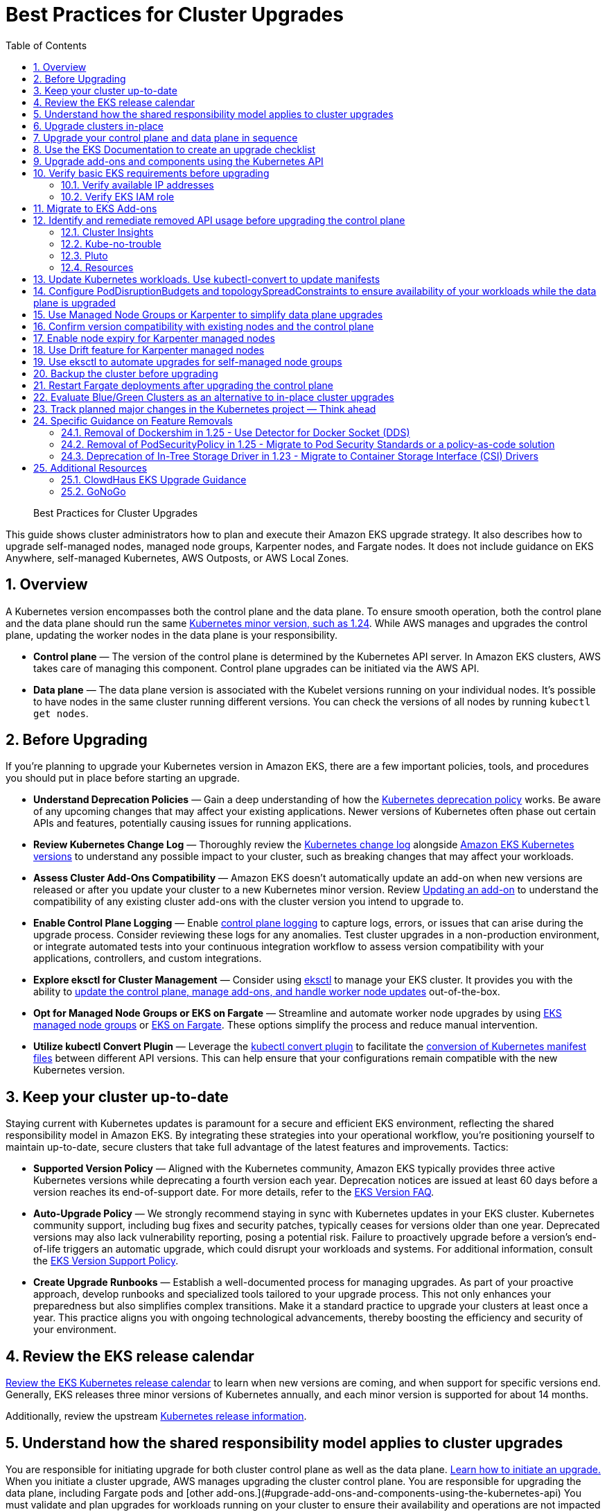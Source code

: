 //!!NODE_ROOT <chapter>
[."topic"]
[[cluster-upgrades,cluster-upgrades.title]]
= Best Practices for Cluster Upgrades
:doctype: book
:sectnums:
:toc: left
:icons: font
:experimental:
:idprefix:
:idseparator: -
:sourcedir: .
:info_doctype: chapter
:info_title: Best Practices for Cluster Upgrades
:info_abstract: Best Practices for Cluster Upgrades

[abstract]
--
Best Practices for Cluster Upgrades
--


This guide shows cluster administrators how to plan and execute their Amazon EKS upgrade strategy. It also describes how to upgrade self-managed nodes, managed node groups, Karpenter nodes, and Fargate nodes. It does not include guidance on EKS Anywhere, self-managed Kubernetes, AWS Outposts, or AWS Local Zones. 

## Overview

A Kubernetes version encompasses both the control plane and the data plane. To ensure smooth operation, both the control plane and the data plane should run the same https://kubernetes.io/releases/version-skew-policy/#supported-versions[Kubernetes minor version, such as 1.24]. While AWS manages and upgrades the control plane, updating the worker nodes in the data plane is your responsibility.

* **Control plane** — The version of the control plane is determined by the Kubernetes API server. In Amazon EKS clusters, AWS takes care of managing this component. Control plane upgrades can be initiated via the AWS API. 
* **Data plane** — The data plane version is associated with the Kubelet versions running on your individual nodes. It's possible to have nodes in the same cluster running different versions. You can check the versions of all nodes by running `kubectl get nodes`.

## Before Upgrading

If you're planning to upgrade your Kubernetes version in Amazon EKS, there are a few important policies, tools, and procedures you should put in place before starting an upgrade. 

* **Understand Deprecation Policies** — Gain a deep understanding of how the  https://kubernetes.io/docs/reference/using-api/deprecation-policy/[Kubernetes deprecation policy] works. Be aware of any upcoming changes that may affect your existing applications. Newer versions of Kubernetes often phase out certain APIs and features, potentially causing issues for running applications.
* **Review Kubernetes Change Log** — Thoroughly review the https://github.com/kubernetes/kubernetes/tree/master/CHANGELOG[Kubernetes change log] alongside https://docs.aws.amazon.com/eks/latest/userguide/kubernetes-versions.html[Amazon EKS Kubernetes versions] to understand any possible impact to your cluster, such as breaking changes that may affect your workloads.
* **Assess Cluster Add-Ons Compatibility** — Amazon EKS doesn't automatically update an add-on when new versions are released or after you update your cluster to a new Kubernetes minor version. Review https://docs.aws.amazon.com/eks/latest/userguide/managing-add-ons.html#updating-an-add-on[Updating an add-on] to understand the compatibility of any existing cluster add-ons with the cluster version you intend to upgrade to.
* **Enable Control Plane Logging** — Enable https://docs.aws.amazon.com/eks/latest/userguide/control-plane-logs.html[control plane logging] to capture logs, errors, or issues that can arise during the upgrade process. Consider reviewing these logs for any anomalies. Test cluster upgrades in a non-production environment, or integrate automated tests into your continuous integration workflow to assess version compatibility with your applications, controllers, and custom integrations.
* **Explore eksctl for Cluster Management** — Consider using https://eksctl.io/[eksctl] to manage your EKS cluster. It provides you with the ability to https://eksctl.io/usage/cluster-upgrade/[update the control plane, manage add-ons, and handle worker node updates] out-of-the-box. 
* **Opt for Managed Node Groups or EKS on Fargate** — Streamline and automate worker node upgrades by using https://docs.aws.amazon.com/eks/latest/userguide/managed-node-groups.html[EKS managed node groups] or https://docs.aws.amazon.com/eks/latest/userguide/fargate.html[EKS on Fargate]. These options simplify the process and reduce manual intervention.
* **Utilize kubectl Convert Plugin** — Leverage the https://kubernetes.io/docs/tasks/tools/install-kubectl-linux/#install-kubectl-convert-plugin[kubectl convert plugin] to facilitate the https://kubernetes.io/docs/tasks/tools/included/kubectl-convert-overview/[conversion of Kubernetes manifest files] between different API versions. This can help ensure that your configurations remain compatible with the new Kubernetes version.

## Keep your cluster up-to-date

Staying current with Kubernetes updates is paramount for a secure and efficient EKS environment, reflecting the shared responsibility model in Amazon EKS. By integrating these strategies into your operational workflow, you're positioning yourself to maintain up-to-date, secure clusters that take full advantage of the latest features and improvements. Tactics:

* **Supported Version Policy** — Aligned with the Kubernetes community, Amazon EKS typically provides three active Kubernetes versions while deprecating a fourth version each year. Deprecation notices are issued at least 60 days before a version reaches its end-of-support date. For more details, refer to the https://aws.amazon.com/eks/eks-version-faq/[EKS Version FAQ].
* **Auto-Upgrade Policy** — We strongly recommend staying in sync with Kubernetes updates in your EKS cluster. Kubernetes community support, including bug fixes and security patches, typically ceases for versions older than one year. Deprecated versions may also lack vulnerability reporting, posing a potential risk. Failure to proactively upgrade before a version's end-of-life triggers an automatic upgrade, which could disrupt your workloads and systems. For additional information, consult the https://aws.amazon.com/eks/eks-version-support-policy/[EKS Version Support Policy].
* **Create Upgrade Runbooks** — Establish a well-documented process for managing upgrades. As part of your proactive approach, develop runbooks and specialized tools tailored to your upgrade process. This not only enhances your preparedness but also simplifies complex transitions. Make it a standard practice to upgrade your clusters at least once a year. This practice aligns you with ongoing technological advancements, thereby boosting the efficiency and security of your environment.

## Review the EKS release calendar

https://docs.aws.amazon.com/eks/latest/userguide/kubernetes-versions.html#kubernetes-release-calendar[Review the EKS Kubernetes release calendar] to learn when new versions are coming, and when support for specific versions end. Generally, EKS releases three minor versions of Kubernetes annually, and each minor version is supported for about 14 months. 

Additionally, review the upstream https://kubernetes.io/releases/[Kubernetes release information].

## Understand how the shared responsibility model applies to cluster upgrades

You are responsible for initiating upgrade for both cluster control plane as well as the data plane. https://docs.aws.amazon.com/eks/latest/userguide/update-cluster.html[Learn how to initiate an upgrade.] When you initiate a cluster upgrade, AWS manages upgrading the cluster control plane. You are responsible for upgrading the data plane, including Fargate pods and [other add-ons.](#upgrade-add-ons-and-components-using-the-kubernetes-api) You must validate and plan upgrades for workloads running on your cluster to ensure their availability and operations are not impacted after cluster upgrade

## Upgrade clusters in-place

EKS supports an in-place cluster upgrade strategy. This maintains cluster resources, and keeps cluster configuration consistent (e.g., API endpoint, OIDC, ENIs, load balancers). This is less disruptive for cluster users, and it will use the existing workloads and resources in the cluster without requiring you to redeploy workloads or migrate external resources (e.g., DNS, storage).

When performing an in-place cluster upgrade, it is important to note that only one minor version upgrade can be executed at a time (e.g., from 1.24 to 1.25). 

This means that if you need to update multiple versions, a series of sequential upgrades will be required. Planning sequential upgrades is more complicated, and has a higher risk of downtime. In this situation, [evaluate a blue/green cluster upgrade strategy.](#evaluate-bluegreen-clusters-as-an-alternative-to-in-place-cluster-upgrades)

## Upgrade your control plane and data plane in sequence

To upgrade a cluster you will need to take the following actions:

1. [Review the Kubernetes and EKS release notes.](#use-the-eks-documentation-to-create-an-upgrade-checklist)
2. [Take a backup of the cluster. (optional)](#backup-the-cluster-before-upgrading)
3. [Identify and remediate deprecated and removed API usage in your workloads.](#identify-and-remediate-removed-api-usage-before-upgrading-the-control-plane)
4. [Ensure Managed Node Groups, if used, are on the same Kubernetes version as the control plane.](#track-the-version-skew-of-nodes-ensure-managed-node-groups-are-on-the-same-version-as-the-control-plane-before-upgrading) EKS managed node groups and nodes created by EKS Fargate Profiles only support 1 minor version skew between the control plane and data plane.
5. https://docs.aws.amazon.com/eks/latest/userguide/update-cluster.html[Upgrade the cluster control plane using the AWS console or cli.]
6. [Review add-on compatibility.](#upgrade-add-ons-and-components-using-the-kubernetes-api) Upgrade your Kubernetes add-ons and custom controllers, as required. 
7. https://docs.aws.amazon.com/eks/latest/userguide/install-kubectl.html[Update kubectl.]
8. https://docs.aws.amazon.com/eks/latest/userguide/update-managed-node-group.html[Upgrade the cluster data plane.]  Upgrade your nodes to the same Kubernetes minor version as your upgraded cluster. 

## Use the EKS Documentation to create an upgrade checklist

The EKS Kubernetes https://docs.aws.amazon.com/eks/latest/userguide/kubernetes-versions.html[version documentation] includes a detailed list of changes for each version. Build a checklist for each upgrade. 

For specific EKS version upgrade guidance, review the documentation for notable changes and considerations for each version.

* https://docs.aws.amazon.com/eks/latest/userguide/kubernetes-versions.html#kubernetes-1.27[EKS 1.27]
* https://docs.aws.amazon.com/eks/latest/userguide/kubernetes-versions.html#kubernetes-1.26[EKS 1.26]
* https://docs.aws.amazon.com/eks/latest/userguide/kubernetes-versions.html#kubernetes-1.25[EKS 1.25]
* https://docs.aws.amazon.com/eks/latest/userguide/kubernetes-versions.html#kubernetes-1.24[EKS 1.24]
* https://docs.aws.amazon.com/eks/latest/userguide/kubernetes-versions.html#kubernetes-1.23[EKS 1.23]
* https://docs.aws.amazon.com/eks/latest/userguide/kubernetes-versions.html#kubernetes-1.22[EKS 1.22]

## Upgrade add-ons and components using the Kubernetes API

Before you upgrade a cluster, you should understand what versions of Kubernetes components you are using. Inventory cluster components, and identify components that use the Kubernetes API directly. This includes critical cluster components such as monitoring and logging agents, cluster autoscalers, container storage drivers (e.g. https://docs.aws.amazon.com/eks/latest/userguide/ebs-csi.html[EBS CSI], https://docs.aws.amazon.com/eks/latest/userguide/efs-csi.html[EFS CSI]), ingress controllers, and any other workloads or add-ons that rely on the Kubernetes API directly. 

!!! tip
    Critical cluster components are often installed in a `*-system` namespace
    
    ```
    kubectl get ns | grep '-system'
    ```

Once you have identified components that rely the Kubernetes API, check their documentation for version compatibility and upgrade requirements. For example, see the https://kubernetes-sigs.github.io/aws-load-balancer-controller/v2.4/deploy/installation/[AWS Load Balancer Controller] documentation for version compatibility. Some components may need to be upgraded or configuration changed before proceeding with a cluster upgrade. Some critical components to check include https://github.com/coredns/coredns[CoreDNS], https://kubernetes.io/docs/concepts/overview/components/#kube-proxy[kube-proxy], https://github.com/aws/amazon-vpc-cni-k8s[VPC CNI], and storage drivers. 

Clusters often contain many workloads that use the Kubernetes API and are required for workload functionality such as ingress controllers, continuous delivery systems, and monitoring tools. When you upgrade an EKS cluster, you must also upgrade your add-ons and third-party tools to make sure they are compatible.
 
See the following examples of common add-ons and their relevant upgrade documentation:

* **Amazon VPC CNI:** For the recommended version of the Amazon VPC CNI add-on for each cluster version, see https://docs.aws.amazon.com/eks/latest/userguide/managing-vpc-cni.html[Updating the Amazon VPC CNI plugin for Kubernetes self-managed add-on]. **When installed as an Amazon EKS Add-on, it can only be upgraded one minor version at a time.**
* **kube-proxy:** See https://docs.aws.amazon.com/eks/latest/userguide/managing-kube-proxy.html[Updating the Kubernetes kube-proxy self-managed add-on].
* **CoreDNS:** See https://docs.aws.amazon.com/eks/latest/userguide/managing-coredns.html[Updating the CoreDNS self-managed add-on].
* **AWS Load Balancer Controller:** The AWS Load Balancer Controller needs to be compatible with the EKS version you have deployed. See the https://docs.aws.amazon.com/eks/latest/userguide/aws-load-balancer-controller.html[installation guide] for more information. 
* **Amazon Elastic Block Store (Amazon EBS) Container Storage Interface (CSI) driver:** For installation and upgrade information, see https://docs.aws.amazon.com/eks/latest/userguide/managing-ebs-csi.html[Managing the Amazon EBS CSI driver as an Amazon EKS add-on].
* **Amazon Elastic File System (Amazon EFS) Container Storage Interface (CSI) driver:** For installation and upgrade information, see https://docs.aws.amazon.com/eks/latest/userguide/efs-csi.html[Amazon EFS CSI driver].
* **Kubernetes Metrics Server:** For more information, see https://kubernetes-sigs.github.io/metrics-server/[metrics-server] on GitHub.
* **Kubernetes Cluster Autoscaler****:** To upgrade the version of Kubernetes Cluster Autoscaler, change the version of the image in the deployment. The Cluster Autoscaler is tightly coupled with the Kubernetes scheduler. You will always need to upgrade it when you upgrade the cluster. Review the https://github.com/kubernetes/autoscaler/releases[GitHub releases] to find the address of the latest release corresponding to your Kubernetes minor version.
* **Karpenter:** For installation and upgrade information, see the https://karpenter.sh/docs/upgrading/[Karpenter documentation.]

## Verify basic EKS requirements before upgrading

AWS requires certain resources in your account to complete the upgrade process. If these resources aren’t present, the cluster cannot be upgraded. A control plane upgrade requires the following resources:

1. Available IP addresses: Amazon EKS requires up to five available IP addresses from the subnets you specified when you created the cluster in order to update the cluster. If not, update your cluster configuration to include new cluster subnets prior to performing the version update.
2. EKS IAM role: The control plane IAM role is still present in the account with the necessary permissions.
3. If your cluster has secret encryption enabled, then make sure that the cluster IAM role has permission to use the AWS Key Management Service (AWS KMS) key.

### Verify available IP addresses

To update the cluster, Amazon EKS requires up to five available IP addresses from the subnets that you specified when you created your cluster.

To verify that your subnets have enough IP addresses to upgrade the cluster you can run the following command:

```
CLUSTER=<cluster name>
aws ec2 describe-subnets --subnet-ids \
  $(aws eks describe-cluster --name ${CLUSTER} \
  --query 'cluster.resourcesVpcConfig.subnetIds' \
  --output text) \
  --query 'Subnets[*].[SubnetId,AvailabilityZone,AvailableIpAddressCount]' \
  --output table

----------------------------------------------------
|                  DescribeSubnets                 |
+---------------------------+--------------+-------+
|  subnet-067fa8ee8476abbd6 |  us-east-1a  |  8184 |
|  subnet-0056f7403b17d2b43 |  us-east-1b  |  8153 |
|  subnet-09586f8fb3addbc8c |  us-east-1a  |  8120 |
|  subnet-047f3d276a22c6bce |  us-east-1b  |  8184 |
+---------------------------+--------------+-------+
```

The https://github.com/aws/amazon-vpc-cni-k8s/blob/master/cmd/cni-metrics-helper/README.md[VPC CNI Metrics Helper] may be used to create a CloudWatch dashboard for VPC metrics. 
Amazon EKS recommends updating the cluster subnets using the "UpdateClusterConfiguration" API prior to beginning a Kubernetes version upgrade if you are running out of IP addresses in the subnets initially specified during cluster creation. Please verify that the new subnets you will be provided:

* belong to same set of AZs that are selected during cluster creation. 
* belong to the same VPC provided during cluster creation

Please consider associating additional CIDR blocks if the IP addresses in the existing VPC CIDR block run out. AWS enables the association of additional CIDR blocks with your existing cluster VPC, effectively expanding your IP address pool. This expansion can be accomplished by introducing additional private IP ranges (RFC 1918) or, if necessary, public IP ranges (non-RFC 1918). You must add new VPC CIDR blocks and allow VPC refresh to complete before Amazon EKS can use the new CIDR. After that, you can update the subnets based on the newly set up CIDR blocks to the VPC.


### Verify EKS IAM role

To verify that the IAM role is available and has the correct assume role policy in your account you can run the following commands:

```
CLUSTER=<cluster name>
ROLE_ARN=$(aws eks describe-cluster --name ${CLUSTER} \
  --query 'cluster.roleArn' --output text)
aws iam get-role --role-name ${ROLE_ARN##*/} \
  --query 'Role.AssumeRolePolicyDocument'
  
{
    "Version": "2012-10-17",
    "Statement": [
        {
            "Effect": "Allow",
            "Principal": {
                "Service": "eks.amazonaws.com"
            },
            "Action": "sts:AssumeRole"
        }
    ]
}
```

## Migrate to EKS Add-ons

Amazon EKS automatically installs add-ons such as the Amazon VPC CNI plugin for Kubernetes, `kube-proxy`, and CoreDNS for every cluster. Add-ons may be self-managed, or installed as Amazon EKS Add-ons. Amazon EKS Add-ons is an alternate way to manage add-ons using the EKS API. 

You can use Amazon EKS Add-ons to update versions with a single command. For Example:

```
aws eks update-addon —cluster-name my-cluster —addon-name vpc-cni —addon-version version-number \
--service-account-role-arn arn:aws:iam::111122223333:role/role-name —configuration-values '{}' —resolve-conflicts PRESERVE
```

Check if you have any EKS Add-ons with:

```
aws eks list-addons --cluster-name <cluster name>
```

!!! warning
      
    EKS Add-ons are not automatically upgraded during a control plane upgrade. You must initiate EKS add-on updates, and select the desired version. 

    * You are responsible for selecting a compatible version from all available versions. [Review the guidance on add-on version compatibility.](#upgrade-add-ons-and-components-using-the-kubernetes-api)
    * Amazon EKS Add-ons may only be upgraded one minor version at a time. 

https://docs.aws.amazon.com/eks/latest/userguide/eks-add-ons.html[Learn more about what components are available as EKS Add-ons, and how to get started.]

https://aws.amazon.com/blogs/containers/amazon-eks-add-ons-advanced-configuration/[Learn how to supply a custom configuration to an EKS Add-on.]

## Identify and remediate removed API usage before upgrading the control plane

You should identify API usage of removed APIs before upgrading your EKS control plane. To do that we recommend using tools that can check a running cluster or static, rendered Kubernetes manifest files. 

Running the check against static manifest files is generally more accurate. If run against live clusters, these tools may return false positives. 

A deprecated Kubernetes API does not mean the API has been removed. You should check the https://kubernetes.io/docs/reference/using-api/deprecation-policy/[Kubernetes Deprecation Policy] to understand how API removal affects your workloads.

### Cluster Insights
https://docs.aws.amazon.com/eks/latest/userguide/cluster-insights.html[Cluster Insights] is a feature that provides findings on issues that may impact the ability to upgrade an EKS cluster to newer versions of Kubernetes. These findings are curated and managed by Amazon EKS and offer recommendations on how to remediate them. By leveraging Cluster Insights, you can minimize the effort spent to upgrade to newer Kubernetes versions.

To view insights of an EKS cluster, you can run the command:
```
aws eks list-insights --region <region-code> --cluster-name <my-cluster>

{
    "insights": [
        {
            "category": "UPGRADE_READINESS", 
            "name": "Deprecated APIs removed in Kubernetes v1.29", 
            "insightStatus": {
                "status": "PASSING", 
                "reason": "No deprecated API usage detected within the last 30 days."
            }, 
            "kubernetesVersion": "1.29", 
            "lastTransitionTime": 1698774710.0, 
            "lastRefreshTime": 1700157422.0, 
            "id": "123e4567-e89b-42d3-a456-579642341238", 
            "description": "Checks for usage of deprecated APIs that are scheduled for removal in Kubernetes v1.29. Upgrading your cluster before migrating to the updated APIs supported by v1.29 could cause application impact."
        }
    ]
}
```

For a more descriptive output about the insight received, you can run the command:
```
aws eks describe-insight --region <region-code> --id <insight-id> --cluster-name <my-cluster>
```

You also have the option to view insights in the https://console.aws.amazon.com/eks/home#/clusters[Amazon EKS Console]. After selecting your cluster from the cluster list, insight findings are located under the ```Upgrade Insights``` tab.

If you find a cluster insight with `"status": ERROR`, you must address the issue prior to performing the cluster upgrade. Run the `aws eks describe-insight` command which will share the following remediation advice: 

Resources affected:
```
"resources": [
      {
        "insightStatus": {
          "status": "ERROR"
        },
        "kubernetesResourceUri": "/apis/policy/v1beta1/pod securitypolicies/null"
      }
]
```

APIs deprecated:
```
"deprecationDetails": [
      {
        "usage": "/apis/flowcontrol.apiserver.k8s.io/v1beta2/flowschemas", 
        "replacedWith": "/apis/flowcontrol.apiserver.k8s.io/v1beta3/flowschemas", 
        "stopServingVersion": "1.29", 
        "clientStats": [], 
        "startServingReplacementVersion": "1.26"
      }
]
```

Recommended action to take:
```
"recommendation": "Update manifests and API clients to use newer Kubernetes APIs if applicable before upgrading to Kubernetes v1.26."
```

Utilizing cluster insights through the EKS Console or CLI help speed the process of successfully upgrading EKS cluster versions. Learn more with the following resources:
* https://docs.aws.amazon.com/eks/latest/userguide/cluster-insights.html[Official EKS Docs]
* https://aws.amazon.com/blogs/containers/accelerate-the-testing-and-verification-of-amazon-eks-upgrades-with-upgrade-insights/[Cluster Insights launch blog].

### Kube-no-trouble

https://github.com/doitintl/kube-no-trouble[Kube-no-trouble] is an open source command line utility with the command `kubent`. When you run `kubent` without any arguments it will use your current KubeConfig context and scan the cluster and print a report with what APIs will be deprecated and removed. 

```
kubent

4:17PM INF >>> Kube No Trouble `kubent` <<<
4:17PM INF version 0.7.0 (git sha d1bbXXXXe042)
4:17PM INF Initializing collectors and retrieving data
4:17PM INF Target K8s version is 1.24.8-eks-ffeb93d
4:l INF Retrieved 93 resources from collector name=Cluster
4:17PM INF Retrieved 16 resources from collector name="Helm v3"
4:17PM INF Loaded ruleset name=custom.rego.tmpl
4:17PM INF Loaded ruleset name=deprecated-1-16.rego
4:17PM INF Loaded ruleset name=deprecated-1-22.rego
4:17PM INF Loaded ruleset name=deprecated-1-25.rego
4:17PM INF Loaded ruleset name=deprecated-1-26.rego
4:17PM INF Loaded ruleset name=deprecated-future.rego
__________________________________________________________________________________________
>>> Deprecated APIs removed in 1.25 <<<
------------------------------------------------------------------------------------------
KIND                NAMESPACE     NAME             API_VERSION      REPLACE_WITH (SINCE)
PodSecurityPolicy   <undefined>   eks.privileged   policy/v1beta1   <removed> (1.21.0)
```

It can also be used to scan static manifest files and helm packages. It is recommended to run `kubent` as part of a continuous integration (CI) process to identify issues before manifests are deployed. Scanning manifests is also more accurate than scanning live clusters. 

Kube-no-trouble provides a sample https://github.com/doitintl/kube-no-trouble/blob/master/docs/k8s-sa-and-role-example.yaml[Service Account and Role] with the appropriate permissions for scanning the cluster. 

### Pluto

Another option is https://pluto.docs.fairwinds.com/[pluto] which is similar to `kubent` because it supports scanning a live cluster, manifest files, helm charts and has a GitHub Action you can include in your CI process.

```
pluto detect-all-in-cluster

NAME             KIND                VERSION          REPLACEMENT   REMOVED   DEPRECATED   REPL AVAIL  
eks.privileged   PodSecurityPolicy   policy/v1beta1                 false     true         true
```

### Resources

To verify that your cluster don't use deprecated APIs before the upgrade, you should monitor:

* metric `apiserver_requested_deprecated_apis` since Kubernetes v1.19:

```
kubectl get --raw /metrics | grep apiserver_requested_deprecated_apis

apiserver_requested_deprecated_apis{group="policy",removed_release="1.25",resource="podsecuritypolicies",subresource="",version="v1beta1"} 1
```

* events in the https://docs.aws.amazon.com/eks/latest/userguide/control-plane-logs.html[audit logs] with `k8s.io/deprecated` set to `true`:

```
CLUSTER="<cluster_name>"
QUERY_ID=$(aws logs start-query \
 --log-group-name /aws/eks/${CLUSTER}/cluster \
 --start-time $(date -u --date="-30 minutes" "+%s") # or date -v-30M "+%s" on MacOS \
 --end-time $(date "+%s") \
 --query-string 'fields @message | filter `annotations.k8s.io/deprecated`="true"' \
 --query queryId --output text)

echo "Query started (query id: $QUERY_ID), please hold ..." && sleep 5 # give it some time to query

aws logs get-query-results --query-id $QUERY_ID
```

Which will output lines if deprecated APIs are in use:

```
{
    "results": [
        [
            {
                "field": "@message",
                "value": "{\"kind\":\"Event\",\"apiVersion\":\"audit.k8s.io/v1\",\"level\":\"Request\",\"auditID\":\"8f7883c6-b3d5-42d7-967a-1121c6f22f01\",\"stage\":\"ResponseComplete\",\"requestURI\":\"/apis/policy/v1beta1/pod securitypolicies?allowWatchBookmarks=true\\u0026resourceVersion=4131\\u0026timeout=9m19s\\u0026timeoutSeconds=559\\u0026watch=true\",\"verb\":\"watch\",\"user\":{\"username\":\"system:apiserver\",\"uid\":\"8aabfade-da52-47da-83b4-46b16cab30fa\",\"groups\":[\"system:masters\"]},\"sourceIPs\":[\"::1\"],\"userAgent\":\"kube-apiserver/v1.24.16 (linux/amd64) kubernetes/af930c1\",\"objectRef\":{\"resource\":\"podsecuritypolicies\",\"apiGroup\":\"policy\",\"apiVersion\":\"v1beta1\"},\"responseStatus\":{\"metadata\":{},\"code\":200},\"requestReceivedTimestamp\":\"2023-10-04T12:36:11.849075Z\",\"stageTimestamp\":\"2023-10-04T12:45:30.850483Z\",\"annotations\":{\"authorization.k8s.io/decision\":\"allow\",\"authorization.k8s.io/reason\":\"\",\"k8s.io/deprecated\":\"true\",\"k8s.io/removed-release\":\"1.25\"}}"
            },
[...]
```

## Update Kubernetes workloads. Use kubectl-convert to update manifests

After you have identified what workloads and manifests need to be updated, you may need to change the resource type in your manifest files (e.g. PodSecurityPolicies to PodSecurityStandards). This will require updating the resource specification and additional research depending on what resource is being replaced.

If the resource type is staying the same but API version needs to be updated you can use the `kubectl-convert` command to automatically convert your manifest files.  For example, to convert an older Deployment to `apps/v1`. For more information, see https://kubernetes.io/docs/tasks/tools/install-kubectl-linux/#install-kubectl-convert-plugin[Install kubectl convert plugin]on the Kubernetes website.

`kubectl-convert -f <file> --output-version <group>/<version>`

## Configure PodDisruptionBudgets and topologySpreadConstraints to ensure availability of your workloads while the data plane is upgraded

Ensure your workloads have the proper https://kubernetes.io/docs/concepts/workloads/pods/disruptions/#pod-disruption-budgets[PodDisruptionBudgets] and https://kubernetes.io/docs/concepts/scheduling-eviction/topology-spread-constraints[topologySpreadConstraints] to ensure availability of your workloads while the data plane is upgraded. Not every workload requires the same level of availability so you need to validate the scale and requirements of your workload.

Make sure workloads are spread in multiple Availability Zones and on multiple hosts with topology spreads will give a higher level of confidence that workloads will migrate to the new data plane automatically without incident. 

Here is an example workload that will always have 80% of replicas available and spread replicas across zones and hosts

```
apiVersion: policy/v1
kind: PodDisruptionBudget
metadata:
  name: myapp
spec:
  minAvailable: "80%"
  selector:
    matchLabels:
      app: myapp
---
apiVersion: apps/v1
kind: Deployment
metadata:
  name: myapp
spec:
  replicas: 10
  selector:
    matchLabels:
      app: myapp
  template:
    metadata:
      labels:
        app: myapp
    spec:
      containers:
      - image: public.ecr.aws/eks-distro/kubernetes/pause:3.2
        name: myapp
        resources:
          requests:
            cpu: "1"
            memory: 256M
      topologySpreadConstraints:
      - labelSelector:
          matchLabels:
            app: host-zone-spread
        maxSkew: 2
        topologyKey: kubernetes.io/hostname
        whenUnsatisfiable: DoNotSchedule
      - labelSelector:
          matchLabels:
            app: host-zone-spread
        maxSkew: 2
        topologyKey: topology.kubernetes.io/zone
        whenUnsatisfiable: DoNotSchedule
```

https://aws.amazon.com/resilience-hub/[AWS Resilience Hub] has added Amazon Elastic Kubernetes Service (Amazon EKS) as a supported resource. Resilience Hub provides a single place to define, validate, and track the resilience of your applications so that you can avoid unnecessary downtime caused by software, infrastructure, or operational disruptions.

## Use Managed Node Groups or Karpenter to simplify data plane upgrades

Managed Node Groups and Karpenter both simplify node upgrades, but they take different approaches.

Managed node groups automate the provisioning and lifecycle management of nodes. This means that you can create, automatically update, or terminate nodes with a single operation.

In the default configuration, Karpenter automatically creates new nodes using the latest compatible EKS Optimized AMI. As EKS releases updated EKS Optimized AMIs or the cluster is upgraded, Karpenter will automatically start using these images. [Karpenter also implements Node Expiry to update nodes.](#enable-node-expiry-for-karpenter-managed-nodes)

https://karpenter.sh/docs/concepts/nodeclasses/[Karpenter can be configured to use custom AMIs.] If you use custom AMIs with Karpenter, you are responsible for the version of kubelet. 

## Confirm version compatibility with existing nodes and the control plane

Before proceeding with a Kubernetes upgrade in Amazon EKS, it's vital to ensure compatibility between your managed node groups, self-managed nodes, and the control plane. Compatibility is determined by the Kubernetes version you are using, and it varies based on different scenarios. Tactics:

* **Kubernetes v1.28+** — **** Starting from Kubernetes version 1.28 and onwards, there's a more lenient version policy for core components. Specifically, the supported skew between the Kubernetes API server and the kubelet has been extended by one minor version, going from n-2 to n-3. For example, if your EKS control plane version is 1.28, you can safely use kubelet versions as old as 1.25. This version skew is supported across https://docs.aws.amazon.com/eks/latest/userguide/fargate.html[AWS Fargate], https://docs.aws.amazon.com/eks/latest/userguide/managed-node-groups.html[managed node groups], and https://docs.aws.amazon.com/eks/latest/userguide/worker.html[self-managed nodes]. We highly recommend keeping your https://docs.aws.amazon.com/eks/latest/userguide/eks-optimized-amis.html[Amazon Machine Image (AMI)] versions up-to-date for security reasons. Older kubelet versions might pose security risks due to potential Common Vulnerabilities and Exposures (CVEs), which could outweigh the benefits of using older kubelet versions.
* **Kubernetes < v1.28** — If you are using a version older than v1.28, the supported skew between the API server and the kubelet is n-2. For example, if your EKS version is 1.27, the oldest kubelet version you can use is 1.25. This version skew is applicable across https://docs.aws.amazon.com/eks/latest/userguide/fargate.html[AWS Fargate], https://docs.aws.amazon.com/eks/latest/userguide/managed-node-groups.html[managed node groups], and https://docs.aws.amazon.com/eks/latest/userguide/worker.html[self-managed nodes].

## Enable node expiry for Karpenter managed nodes

One way Karpenter implements node upgrades is using the concept of node expiry. This reduces the planning required for node upgrades. When you set a value for **ttlSecondsUntilExpired **in your provisioner, this activates node expiry. After nodes reach the defined age in seconds, they’re safely drained and deleted. This is true even if they’re in use, allowing you to replace nodes with newly provisioned upgraded instances. When a node is replaced, Karpenter uses the latest EKS-optimized AMIs. For more information, see https://karpenter.sh/docs/concepts/deprovisioning/#methods[Deprovisioning] on the Karpenter website.

Karpenter doesn’t automatically add jitter to this value. To prevent excessive workload disruption, define a https://kubernetes.io/docs/tasks/run-application/configure-pdb/[pod disruption budget], as shown in Kubernetes documentation.

If you configure **ttlSecondsUntilExpired **on a provisioner, this applies to existing nodes associated with the provisioner.

## Use Drift feature for Karpenter managed nodes

https://karpenter.sh/docs/concepts/deprovisioning/#drift[Karpenter's Drift feature] can automatically upgrade the Karpenter-provisioned nodes to stay in-sync with the EKS control plane. Karpenter Drift currently needs to be enabled using a https://karpenter.sh/docs/concepts/settings/#feature-gates[feature gate]. Karpenter's default configuration uses the latest EKS-Optimized AMI for the same major and minor version as the EKS cluster's control plane.

After an EKS Cluster upgrade completes, Karpenter's Drift feature will detect that the Karpenter-provisioned nodes are using EKS-Optimized AMIs for the previous cluster version, and automatically cordon, drain, and replace those nodes. To support pods moving to new nodes, follow Kubernetes best practices by setting appropriate pod https://kubernetes.io/docs/concepts/policy/resource-quotas/[resource quotas], and using https://kubernetes.io/docs/concepts/workloads/pods/disruptions/[pod disruption budgets] (PDB). Karpenter's deprovisioning will pre-spin up replacement nodes based on the pod resource requests, and will respect the PDBs when deprovisioning nodes.

## Use eksctl to automate upgrades for self-managed node groups

Self managed node groups are EC2 instances that were deployed in your account and attached to the cluster outside of the EKS service. These are usually deployed and managed by some form of automation tooling. To upgrade self-managed node groups you should refer to your tools documentation.

For example, eksctl supports https://eksctl.io/usage/managing-nodegroups/#deleting-and-draining[deleting and draining self-managed nodes.] 

Some common tools include:

* https://eksctl.io/usage/nodegroup-upgrade/[eksctl]
* https://kops.sigs.k8s.io/operations/updates_and_upgrades/[kOps]
* https://aws-ia.github.io/terraform-aws-eks-blueprints/node-groups/#self-managed-node-groups[EKS Blueprints]

## Backup the cluster before upgrading

New versions of Kubernetes introduce significant changes to your Amazon EKS cluster. After you upgrade a cluster, you can’t downgrade it.

https://velero.io/[Velero] is an community supported open-source tool that can be used to take backups of existing clusters and apply the backups to a new cluster.

Note that you can only create new clusters for Kubernetes versions currently supported by EKS. If the version your cluster is currently running is still supported and an upgrade fails, you can create a new cluster with the original version and restore the data plane. Note that AWS resources, including IAM, are not included in the backup by Velero. These resources would need to be recreated. 

## Restart Fargate deployments after upgrading the control plane

To upgrade Fargate data plane nodes you need to redeploy the workloads. You can identify which workloads are running on fargate nodes by listing all pods with the `-o wide` option. Any node name that begins with `fargate-` will need to be redeployed in the cluster.


## Evaluate Blue/Green Clusters as an alternative to in-place cluster upgrades

Some customers prefer to do a blue/green upgrade strategy. This can have benefits, but also includes downsides that should be considered.

Benefits include:

* Possible to change multiple EKS versions at once (e.g. 1.23 to 1.25)
* Able to switch back to the old cluster
* Creates a new cluster which may be managed with newer systems (e.g. terraform)
* Workloads can be migrated individually

Some downsides include:

* API endpoint and OIDC change which requires updating consumers (e.g. kubectl and CI/CD)
* Requires 2 clusters to be run in parallel during the migration, which can be expensive and limit region capacity
* More coordination is needed if workloads depend on each other to be migrated together
* Load balancers and external DNS cannot easily span multiple clusters

While this strategy is possible to do, it is more expensive than an in-place upgrade and requires more time for coordination and workload migrations. It may be required in some situations and should be planned carefully.

With high degrees of automation and declarative systems like GitOps, this may be easier to do. You will need to take additional precautions for stateful workloads so data is backed up and migrated to new clusters.

Review these blogs posts for more information:

* https://aws.amazon.com/blogs/containers/kubernetes-cluster-upgrade-the-blue-green-deployment-strategy/[Kubernetes cluster upgrade: the blue-green deployment strategy]
* https://aws.amazon.com/blogs/containers/blue-green-or-canary-amazon-eks-clusters-migration-for-stateless-argocd-workloads/[Blue/Green or Canary Amazon EKS clusters migration for stateless ArgoCD workloads]

## Track planned major changes in the Kubernetes project — Think ahead

Don’t look only at the next version. Review new versions of Kubernetes as they are released, and identify major changes. For example, some applications directly used the docker API, and support for Container Runtime Interface (CRI) for Docker (also known as Dockershim) was removed in Kubernetes `1.24`. This kind of change requires more time to prepare for. 
 
Review all documented changes for the version that you’re upgrading to, and note any required upgrade steps. Also, note any requirements or procedures that are specific to Amazon EKS managed clusters.

* https://github.com/kubernetes/kubernetes/tree/master/CHANGELOG[Kubernetes changelog]

## Specific Guidance on Feature Removals

### Removal of Dockershim in 1.25 - Use Detector for Docker Socket (DDS)

The EKS Optimized AMI for 1.25 no longer includes support for Dockershim. If you have a dependency on Dockershim, e.g. you are mounting the Docker socket, you will need to remove those dependencies before upgrading your worker nodes to 1.25. 

Find instances where you have a dependency on the Docker socket before upgrading to 1.25. We recommend using https://github.com/aws-containers/kubectl-detector-for-docker-socket[Detector for Docker Socket (DDS), a kubectl plugin.]. 

### Removal of PodSecurityPolicy in 1.25 - Migrate to Pod Security Standards or a policy-as-code solution

`PodSecurityPolicy` was https://kubernetes.io/blog/2021/04/06/podsecuritypolicy-deprecation-past-present-and-future/[deprecated in Kubernetes 1.21], and has been removed in Kubernetes 1.25. If you are using PodSecurityPolicy in your cluster, then you must migrate to the built-in Kubernetes Pod Security Standards (PSS) or to a policy-as-code solution before upgrading your cluster to version 1.25 to avoid interruptions to your workloads. 

AWS published a https://docs.aws.amazon.com/eks/latest/userguide/pod-security-policy-removal-faq.html[detailed FAQ in the EKS documentation.]

Review the https://aws.github.io/aws-eks-best-practices/security/docs/pods/#pod-security-standards-pss-and-pod-security-admission-psa[Pod Security Standards (PSS) and Pod Security Admission (PSA)] best practices. 

Review the https://kubernetes.io/blog/2021/04/06/podsecuritypolicy-deprecation-past-present-and-future/[PodSecurityPolicy Deprecation blog post] on the Kubernetes website.

### Deprecation of In-Tree Storage Driver in 1.23 - Migrate to Container Storage Interface (CSI) Drivers

The Container Storage Interface (CSI) was designed to help Kubernetes replace its existing, in-tree storage driver mechanisms. The Amazon EBS container storage interface (CSI) migration feature is enabled by default in Amazon EKS `1.23` and later clusters. If you have pods running on a version `1.22` or earlier cluster, then you must install the https://docs.aws.amazon.com/eks/latest/userguide/ebs-csi.html[Amazon EBS CSI driver] before updating your cluster to version `1.23` to avoid service interruption. 

Review the https://docs.aws.amazon.com/eks/latest/userguide/ebs-csi-migration-faq.html[Amazon EBS CSI migration frequently asked questions].

## Additional Resources

### ClowdHaus EKS Upgrade Guidance

https://clowdhaus.github.io/eksup/[ClowdHaus EKS Upgrade Guidance] is a CLI to aid in upgrading Amazon EKS clusters. It can analyze a cluster for any potential issues to remediate prior to upgrade. 

### GoNoGo

https://github.com/FairwindsOps/GoNoGo[GoNoGo] is an alpha-stage tool to determine the upgrade confidence of your cluster add-ons. 

